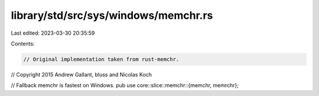 library/std/src/sys/windows/memchr.rs
=====================================

Last edited: 2023-03-30 20:35:59

Contents:

.. code-block:: rs

    // Original implementation taken from rust-memchr.
// Copyright 2015 Andrew Gallant, bluss and Nicolas Koch

// Fallback memchr is fastest on Windows.
pub use core::slice::memchr::{memchr, memrchr};


